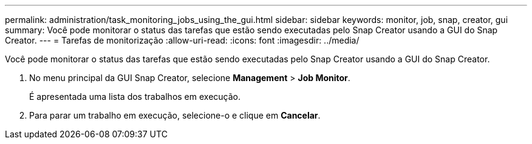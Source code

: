 ---
permalink: administration/task_monitoring_jobs_using_the_gui.html 
sidebar: sidebar 
keywords: monitor, job, snap, creator, gui 
summary: Você pode monitorar o status das tarefas que estão sendo executadas pelo Snap Creator usando a GUI do Snap Creator. 
---
= Tarefas de monitorização
:allow-uri-read: 
:icons: font
:imagesdir: ../media/


[role="lead"]
Você pode monitorar o status das tarefas que estão sendo executadas pelo Snap Creator usando a GUI do Snap Creator.

. No menu principal da GUI Snap Creator, selecione *Management* > *Job Monitor*.
+
É apresentada uma lista dos trabalhos em execução.

. Para parar um trabalho em execução, selecione-o e clique em *Cancelar*.

